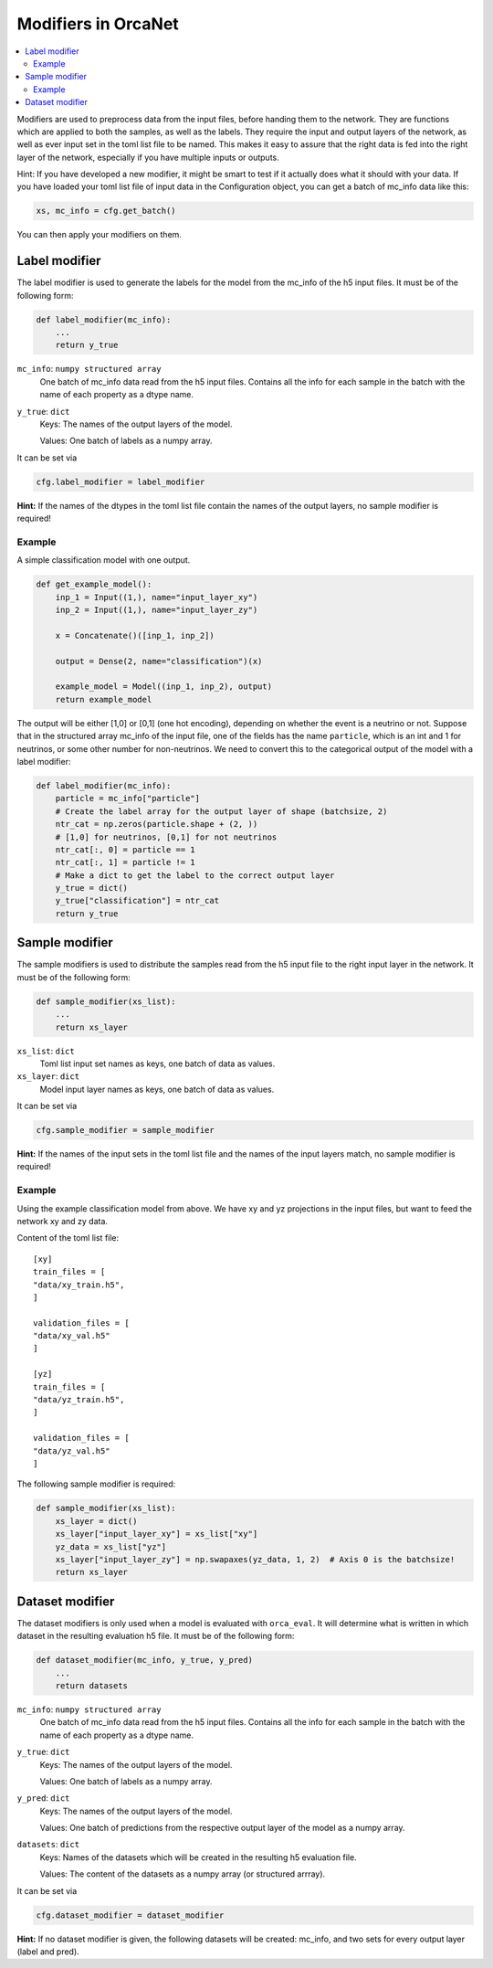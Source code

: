 Modifiers in OrcaNet
====================
.. contents:: :local:

Modifiers are used to preprocess data from the input files, before handing them to the network.
They are functions which are applied to both the samples, as well as the labels.
They require the input and output layers of the network, as well as ever input set in the toml list file to be named.
This makes it easy to assure that the right data is fed into the right layer of the network, especially if you have multiple inputs or outputs.

Hint: If you have developed a new modifier, it might be smart to test if it actually does what it should with your data.
If you have loaded your toml list file of input data in the Configuration object, you can get a batch of mc_info data like this:

.. code-block:: python

    xs, mc_info = cfg.get_batch()

You can then apply your modifiers on them.

Label modifier
--------------
The label modifier is used to generate the labels for the model from the mc_info of the h5 input files.
It must be of the following form:

.. code-block:: python

    def label_modifier(mc_info):
        ...
        return y_true

``mc_info``: ``numpy structured array``
    One batch of mc_info data read from the h5 input files.
    Contains all the info for each sample in the batch with the name of each property as a dtype name.
``y_true``: ``dict``
    Keys: The names of the output layers of the model.

    Values: One batch of labels as a numpy array.

It can be set via

.. code-block:: python

    cfg.label_modifier = label_modifier

**Hint:** If the names of the dtypes in the toml list file contain the names of the output layers, no sample modifier is required!

Example
^^^^^^^

A simple classification model with one output.

.. code-block:: python

    def get_example_model():
        inp_1 = Input((1,), name="input_layer_xy")
        inp_2 = Input((1,), name="input_layer_zy")

        x = Concatenate()([inp_1, inp_2])

        output = Dense(2, name="classification")(x)

        example_model = Model((inp_1, inp_2), output)
        return example_model

The output will be either [1,0] or [0,1] (one hot encoding), depending on whether the event is a neutrino or not.
Suppose that in the structured array mc_info of the input file, one of the fields has the name ``particle``, which is an int and 1 for neutrinos, or some other number for non-neutrinos.
We need to convert this to the categorical output of the model with a label modifier:

.. code-block:: python

    def label_modifier(mc_info):
        particle = mc_info["particle"]
        # Create the label array for the output layer of shape (batchsize, 2)
        ntr_cat = np.zeros(particle.shape + (2, ))
        # [1,0] for neutrinos, [0,1] for not neutrinos
        ntr_cat[:, 0] = particle == 1
        ntr_cat[:, 1] = particle != 1
        # Make a dict to get the label to the correct output layer
        y_true = dict()
        y_true["classification"] = ntr_cat
        return y_true

Sample modifier
---------------
The sample modifiers is used to distribute the samples read from the h5 input file to the right input layer in the network.
It must be of the following form:

.. code-block:: python

    def sample_modifier(xs_list):
        ...
        return xs_layer

``xs_list``: ``dict``
    Toml list input set names as keys, one batch of data as values.
``xs_layer``: ``dict``
    Model input layer names as keys, one batch of data as values.

It can be set via

.. code-block:: python

    cfg.sample_modifier = sample_modifier

**Hint:** If the names of the input sets in the toml list file and the names of the input layers match, no sample modifier is required!


Example
^^^^^^^
Using the example classification model from above.
We have xy and yz projections in the input files, but want to feed the network xy and zy data.

Content of the toml list file::

    [xy]
    train_files = [
    "data/xy_train.h5",
    ]

    validation_files = [
    "data/xy_val.h5"
    ]

    [yz]
    train_files = [
    "data/yz_train.h5",
    ]

    validation_files = [
    "data/yz_val.h5"
    ]

The following sample modifier is required:

.. code-block:: python

    def sample_modifier(xs_list):
        xs_layer = dict()
        xs_layer["input_layer_xy"] = xs_list["xy"]
        yz_data = xs_list["yz"]
        xs_layer["input_layer_zy"] = np.swapaxes(yz_data, 1, 2)  # Axis 0 is the batchsize!
        return xs_layer

Dataset modifier
----------------
The dataset modifiers is only used when a model is evaluated with ``orca_eval``.
It will determine what is written in which dataset in the resulting evaluation h5 file.
It must be of the following form:

.. code-block:: python

    def dataset_modifier(mc_info, y_true, y_pred)
        ...
        return datasets

``mc_info``: ``numpy structured array``
    One batch of mc_info data read from the h5 input files.
    Contains all the info for each sample in the batch with the name of each property as a dtype name.
``y_true``: ``dict``
    Keys: The names of the output layers of the model.

    Values: One batch of labels as a numpy array.
``y_pred``: ``dict``
    Keys: The names of the output layers of the model.

    Values: One batch of predictions from the respective output layer of the model as a numpy array.
``datasets``: ``dict``
    Keys: Names of the datasets which will be created in the resulting h5 evaluation file.

    Values: The content of the datasets as a numpy array (or structured arrray).

It can be set via

.. code-block:: python

    cfg.dataset_modifier = dataset_modifier

**Hint:** If no dataset modifier is given, the following datasets will be created: mc_info, and two sets for every output layer (label and pred).
